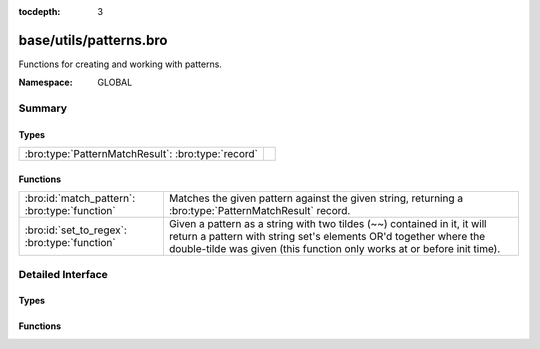 :tocdepth: 3

base/utils/patterns.bro
=======================
.. bro:namespace:: GLOBAL

Functions for creating and working with patterns.

:Namespace: GLOBAL

Summary
~~~~~~~
Types
#####
================================================== =
:bro:type:`PatternMatchResult`: :bro:type:`record` 
================================================== =

Functions
#########
============================================= =========================================================================
:bro:id:`match_pattern`: :bro:type:`function` Matches the given pattern against the given string, returning
                                              a :bro:type:`PatternMatchResult` record.
:bro:id:`set_to_regex`: :bro:type:`function`  Given a pattern as a string with two tildes (~~) contained in it, it will
                                              return a pattern with string set's elements OR'd together where the
                                              double-tilde was given (this function only works at or before init time).
============================================= =========================================================================


Detailed Interface
~~~~~~~~~~~~~~~~~~
Types
#####
.. bro:type:: PatternMatchResult

   :Type: :bro:type:`record`

      matched: :bro:type:`bool`
         T if a match was found, F otherwise.

      str: :bro:type:`string`
         Portion of string that first matched.

      off: :bro:type:`count`
         1-based offset where match starts.


Functions
#########
.. bro:id:: match_pattern

   :Type: :bro:type:`function` (s: :bro:type:`string`, p: :bro:type:`pattern`) : :bro:type:`PatternMatchResult`

   Matches the given pattern against the given string, returning
   a :bro:type:`PatternMatchResult` record.
   For example: ``match_pattern("foobar", /o*[a-k]/)`` returns
   ``[matched=T, str=f, off=1]``,  because the *first* match is for
   zero o's followed by an [a-k], but ``match_pattern("foobar", /o+[a-k]/)``
   returns ``[matched=T, str=oob, off=2]``.
   

   :s: a string to match against.
   

   :p: a pattern to match.
   

   :returns: a record indicating the match status.

.. bro:id:: set_to_regex

   :Type: :bro:type:`function` (ss: :bro:type:`set` [:bro:type:`string`], pat: :bro:type:`string`) : :bro:type:`pattern`

   Given a pattern as a string with two tildes (~~) contained in it, it will
   return a pattern with string set's elements OR'd together where the
   double-tilde was given (this function only works at or before init time).
   

   :ss: a set of strings to OR together.
   

   :pat: the pattern containing a "~~"  in it.  If a literal backslash is
        included, it needs to be escaped with another backslash due to Bro's
        string parsing reducing it to a single backslash upon rendering.
   

   :returns: the input pattern with "~~" replaced by OR'd elements of input set.


